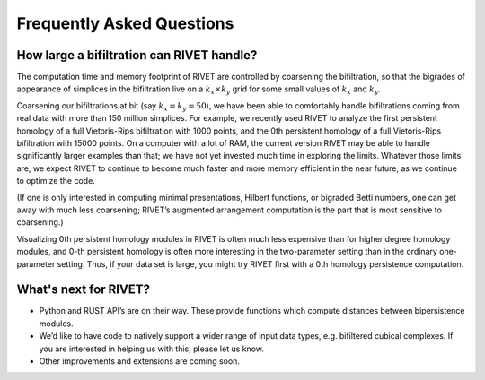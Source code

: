 Frequently Asked Questions
==========================

How large a bifiltration can RIVET handle?
------------------------------------------

The computation time and memory footprint of RIVET are controlled by coarsening the bifiltration, so that the bigrades of appearance of simplices in the bifiltration live on a :math:`k_x \times k_y` grid for some small values of :math:`k_x` and :math:`k_y`.

Coarsening our bifiltrations at bit (say :math:`k_x = k_y = 50`), we have been able to comfortably handle bifiltrations coming from real data with more than 150 million simplices.  
For example, we recently used RIVET to analyze the first persistent homology of a full Vietoris-Rips bifiltration with 1000 points, and the 0th persistent homology of a full Vietoris-Rips bifiltration with 15000 points.
On a computer with a lot of RAM, the current version RIVET may be able to handle significantly larger examples than that; we have not yet invested much time in exploring the limits.  Whatever those limits are, we expect RIVET to continue to become much faster and more memory efficient in the near future, as we continue to optimize the code.

(If one is only interested in computing minimal presentations, Hilbert functions, or bigraded Betti numbers, one can get away with much less coarsening; RIVET’s augmented arrangement computation is the part that is most sensitive to coarsening.)

Visualizing 0th persistent homology modules in RIVET is often much less expensive than for higher degree homology modules, and 0-th persistent homology is often more interesting in the two-parameter setting than in the ordinary one-parameter setting.  
Thus, if your data set is large, you might try RIVET first with a 0th homology persistence computation. 


What's next for RIVET?
----------------------

* Python and RUST API’s are on their way.  These provide functions which compute distances between bipersistence modules.  
* We’d like to have code to natively support a wider range of input data types, e.g. bifiltered cubical complexes.  If you are interested in helping us with this, please let us know.
* Other improvements and extensions are coming soon. 



